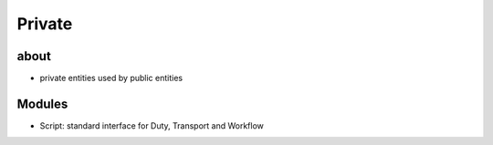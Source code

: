 Private
=======


about
-----
- private entities used by public entities


Modules
-------
- Script: standard interface for Duty, Transport and Workflow
